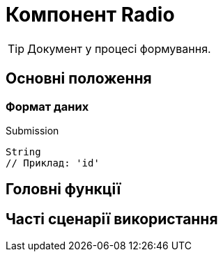 = Компонент Radio

TIP: Документ у процесі формування.

== Основні положення

=== Формат даних

.Submission
[source,typescript]
----
String
// Приклад: 'id'
----

== Головні функції

== Часті сценарії використання
